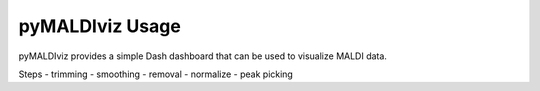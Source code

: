 pyMALDIviz Usage
=================
pyMALDIviz provides a simple Dash dashboard that can be used to visualize MALDI data.



Steps
- trimming
- smoothing
- removal
- normalize
- peak picking